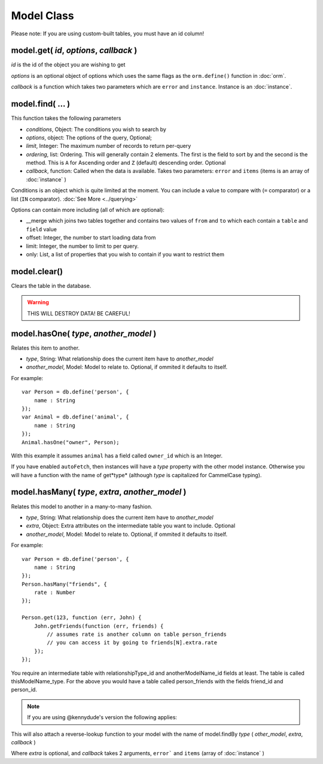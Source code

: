 Model Class
===========

Please note: If you are using custom-built tables, you must have an id column!

model.get( *id*, *options*, *callback* )
----------------------------------------

*id* is the id of the object you are wishing to get

*options* is an optional object of options which uses the same flags as the ``orm.define()`` function in :doc:`orm`.

*callback* is a function which takes two parameters which are ``error`` and ``instance``. Instance is an :doc:`instance`.

model.find( ... )
-----------------

This function takes the following parameters

* *conditions*, Object: The conditions you wish to search by
* *options*, object: The options of the query, Optional;
* *limit*, Integer: The maximum number of records to return per-query
* *ordering*, list: Ordering. This will generally contain 2 elements. The first is the field to sort by and the second is the method. This is ``A`` for Ascending order and ``Z`` (default) descending order. Optional
* *callback*, function: Called when the data is available. Takes two parameters: ``error`` and ``items`` (items is an array of :doc:`instance` )

Conditions is an object which is quite limited at the moment. You can include a value to compare with (``=`` comparator) or a list (``IN`` comparator). :doc:`See More <../querying>`

Options can contain more including (all of which are optional):

* __merge which joins two tables together and contains two values of ``from`` and ``to`` which each contain a ``table`` and ``field`` value
* offset: Integer, the number to start loading data from
* limit: Integer, the number to limit to per query.
* only: List, a list of properties that you wish to contain if you want to restrict them

model.clear()
-------------

Clears the table in the database.

.. warning::
	
	THIS WILL DESTROY DATA! BE CAREFUL!


model.hasOne( *type*, *another_model* )
---------------------------------------

Relates this item to another.

* *type*, String: What relationship does the current item have to *another_model*
* *another_model*, Model: Model to relate to. Optional, if ommited it defaults to itself.

For example::

	var Person = db.define('person', {
	    name : String
	});
	var Animal = db.define('animal', {
	    name : String
	});
	Animal.hasOne("owner", Person);

With this example it assumes ``animal`` has a field called ``owner_id`` which is an Integer.

If you have enabled ``autoFetch``, then instances will have a *type* property with the other model instance. Otherwise you will have a function with the name of get*type* (although *type* is capitalized for CammelCase typing).

model.hasMany( *type*, *extra*, *another_model* )
-------------------------------------------------

Relates this model to another in a many-to-many fashion.

* *type*, String: What relationship does the current item have to *another_model*
* *extra*, Object: Extra attributes on the intermediate table you want to include. Optional
* *another_model*, Model: Model to relate to. Optional, if ommited it defaults to itself.

For example::

	var Person = db.define('person', {
	    name : String
	});
	Person.hasMany("friends", {
	    rate : Number
	});

	Person.get(123, function (err, John) {
	    John.getFriends(function (err, friends) {
	        // assumes rate is another column on table person_friends
	        // you can access it by going to friends[N].extra.rate
	    });
	});

You require an intermediate table with relationshipType_id and anotherModelName_id fields at least. The table is called thisModelName_type. For the above you would have a table called person_friends with the fields friend_id and person_id.

.. note::

	If you are using @kennydude's version the following applies:
	

This will also attach a reverse-lookup function to your model with the name of model.findBy *type* ( *other_model*, *extra*, *callback* )

Where *extra* is optional, and *callback* takes 2 arguments, ``error``` and ``items`` (array of :doc:`instance` )